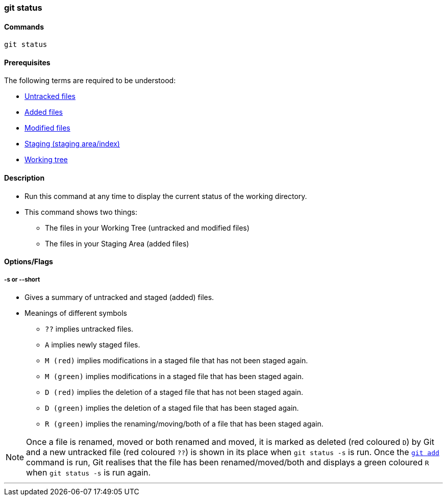 
=== git status

==== Commands

`git status`

==== Prerequisites

The following terms are required to be understood:

* link:index.html#_untracked_files[Untracked files]
* link:index.html#_added_files[Added files]
* link:index.html#_modified_files[Modified files]
* link:index.html#_staging_staging_areaindex[Staging (staging area/index)]
* link:index.html#_working_tree[Working tree]

==== Description

* Run this command at any time to display the current status of the working directory.
* This command shows two things: 
    ** The files in your Working Tree (untracked and modified files)
    ** The files in your Staging Area (added files)

==== Options/Flags

===== -s or --short

* Gives a summary of untracked and staged (added) files.
* Meanings of different symbols
    ** `??` implies untracked files.
    ** `A` implies newly staged files.
    ** `M (red)` implies modifications in a staged file that has not been staged again.
    ** `M (green)` implies modifications in a staged file that has been staged again.
    ** `D (red)` implies the deletion of a staged file that has not been staged again.
    ** `D (green)` implies the deletion of a staged file that has been staged again.
    ** `R (green)` implies the renaming/moving/both of a file that has been staged again.

NOTE: Once a file is renamed, moved or both renamed and moved, it is marked as deleted (red coloured `D`) by Git and a new untracked file (red coloured `??`) is shown in its place when `git status -s` is run. Once the link:index.html#_git_add[`git add`] command is run, Git realises that the file has been renamed/moved/both and displays a green coloured `R` when `git status -s` is run again.

'''